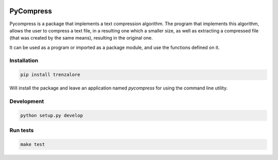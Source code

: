 .. image:: https://img.shields.io/travis/rmariano/compr.svg?style=flat-square 
   :target: https://travis-ci.org/rmariano/compr
   :alt: CI Status

.. begin

PyCompress
==========

Pycompress is a package that implements a text compression algorithm. The program
that implements this algorithm, allows the user to compress a text file, in a resulting
one which a smaller size, as well as extracting a compressed file (that was created by
the same means), resulting in the original one.

It can be used as a program or imported as a package module,
and use the functions defined on it.

Installation
------------

.. code:: bash

   pip install trenzalore


Will install the package and leave an application named `pycompress` for using
the command line utility.


Development
-----------

.. code:: python

    python setup.py develop

Run tests
---------

.. code:: bash

    make test
